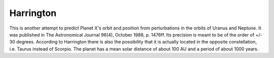 ==========
Harrington
==========

This is another attempt to predict Planet X's orbit and position from
perturbations in the orbits of Uranus and Neptune. It was published in The
Astronomical Journal 96(4), October 1988, p. 1476ff. Its precision is meant to
be of the order of +/- 30 degrees. According to Harrington there is also the
possibility that it is actually located in the opposite constellation, i.e.
Taurus instead of Scorpio. The planet has a mean solar distance of about 100
AU and a period of about 1000 years.

..
